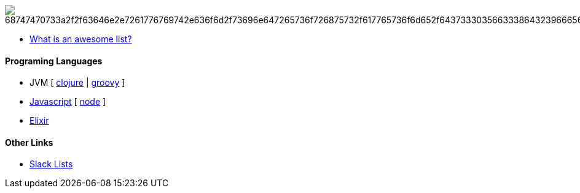 image:https://camo.githubusercontent.com/13c4e50d88df7178ae1882a203ed57b641674f94/68747470733a2f2f63646e2e7261776769742e636f6d2f73696e647265736f726875732f617765736f6d652f643733303566333864323966656437386661383536353265336136336531353464643865383832392f6d656469612f62616467652e737667[]

* https://github.com/sindresorhus/awesome/blob/master/awesome.md[What is an awesome list?]

#### Programing Languages
* JVM [ link:clojure.adoc[clojure] | link:groovy.adoc[groovy] ]
* link:javascript.adoc[Javascript] [ link:node.adoc[node] ]
* link:elixir.adoc[Elixir]

#### Other Links
* link:slackLists.adoc[Slack Lists]
